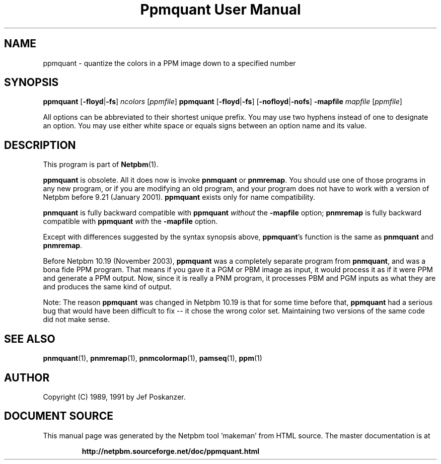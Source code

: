 \
.\" This man page was generated by the Netpbm tool 'makeman' from HTML source.
.\" Do not hand-hack it!  If you have bug fixes or improvements, please find
.\" the corresponding HTML page on the Netpbm website, generate a patch
.\" against that, and send it to the Netpbm maintainer.
.TH "Ppmquant User Manual" 1 "22 October 2003" "netpbm documentation"

.SH NAME

ppmquant - quantize the colors in a PPM image down to a specified number

.UN synopsis
.SH SYNOPSIS

\fBppmquant\fP
[\fB-floyd\fP|\fB-fs\fP]
\fIncolors\fP
[\fIppmfile\fP]
\fBppmquant\fP
[\fB-floyd\fP|\fB-fs\fP]
[\fB-nofloyd\fP|\fB-nofs\fP]
\fB-mapfile\fP
\fImapfile\fP
[\fIppmfile\fP]
.PP
All options can be abbreviated to their shortest unique prefix.  You
may use two hyphens instead of one to designate an option.  You may
use either white space or equals signs between an option name and its
value.


.UN description
.SH DESCRIPTION
.PP
This program is part of
.BR "Netpbm" (1)\c
\&.
.PP
\fBppmquant\fP is obsolete.  All it does now is invoke
\fBpnmquant\fP or \fBpnmremap\fP.  You should use one of those
programs in any new program, or if you are modifying an old program,
and your program does not have to work with a version of Netpbm before
9.21 (January 2001).  \fBppmquant\fP exists only for name
compatibility.
.PP
\fBpnmquant\fP is fully backward compatible with \fBppmquant\fP
\fIwithout\fP the \fB-mapfile\fP option; \fBpnmremap\fP is fully
backward compatible with \fBppmquant\fP \fIwith\fP the
\fB-mapfile\fP option.
.PP
Except with differences suggested by the syntax synopsis above,
\fBppmquant\fP's function is the same as \fBpnmquant\fP and
\fBpnmremap\fP.
.PP
Before Netpbm 10.19 (November 2003), \fBppmquant\fP was a completely
separate program from \fBpnmquant\fP, and was a bona fide PPM program.
That means if you gave it a PGM or PBM image as input, it would process it
as if it were PPM and generate a PPM output.  Now, since it is really a
PNM program, it processes PBM and PGM inputs as what they are and produces
the same kind of output.
.PP
Note: The reason \fBppmquant\fP was changed in Netpbm 10.19 is
that for some time before that, \fBppmquant\fP had a serious bug that
would have been difficult to fix -- it chose the wrong color set.
Maintaining two versions of the same code did not make sense.

.UN seealso
.SH SEE ALSO
.BR "pnmquant" (1)\c
\&,
.BR "pnmremap" (1)\c
\&,
.BR "pnmcolormap" (1)\c
\&,
.BR "pamseq" (1)\c
\&,
.BR "ppm" (1)\c
\&

.UN author
.SH AUTHOR

Copyright (C) 1989, 1991 by Jef Poskanzer.
.SH DOCUMENT SOURCE
This manual page was generated by the Netpbm tool 'makeman' from HTML
source.  The master documentation is at
.IP
.B http://netpbm.sourceforge.net/doc/ppmquant.html
.PP